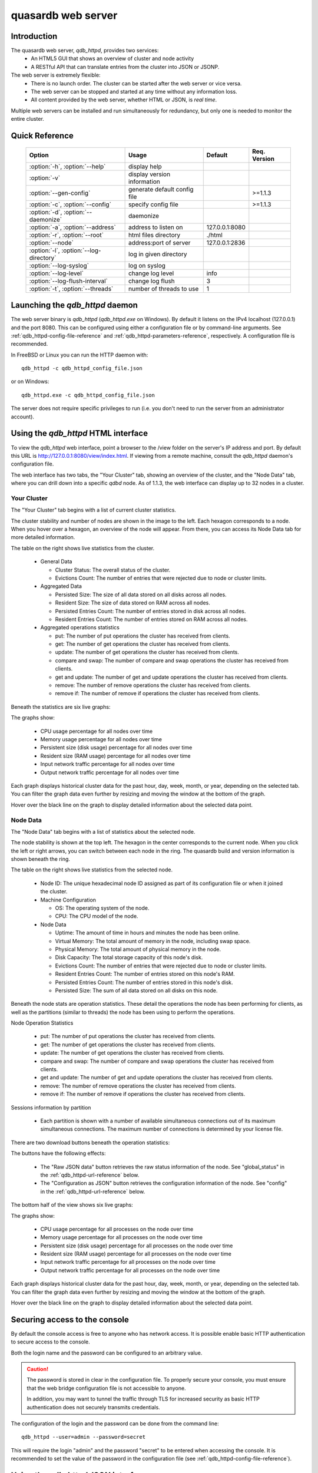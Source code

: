 quasardb web server
*******************

.. highlight:: js
.. program:: qdb_httpd

Introduction
============

The quasardb web server, `qdb_httpd`, provides two services:
 * An HTML5 GUI that shows an overview of cluster and node activity
 * A RESTful API that can translate entries from the cluster into JSON or JSONP.


The web server is extremely flexible:
 * There is no launch order. The cluster can be started after the web server or vice versa.
 * The web server can be stopped and started at any time without any information loss.
 * All content provided by the web server, whether HTML or JSON, is *real time*.

Multiple web servers can be installed and run simultaneously for redundancy, but only one is needed to monitor the entire cluster.


Quick Reference
===============

 =======================================   ============================= =================== ==============
                Option                               Usage                   Default         Req. Version
 =======================================   ============================= =================== ==============
 :option:`-h`, :option:`--help`             display help
 :option:`-v`                               display version information
 :option:`--gen-config`                     generate default config file                      >=1.1.3
 :option:`-c`, :option:`--config`           specify config file                               >=1.1.3
 :option:`-d`, :option:`--daemonize`        daemonize
 :option:`-a`, :option:`--address`          address to listen on          127.0.0.1:8080
 :option:`-r`, :option:`--root`             html files directory          ./html
 :option:`--node`                           address:port of server        127.0.0.1:2836
 :option:`-l`, :option:`--log-directory`    log in given directory
 :option:`--log-syslog`                     log on syslog
 :option:`--log-level`                      change log level              info
 :option:`--log-flush-interval`             change log flush              3
 :option:`-t`, :option:`--threads`          number of threads to use      1
 =======================================   ============================= =================== ==============

Launching the `qdb_httpd` daemon
================================

The web server binary is `qdb_httpd` (`qdb_httpd.exe` on Windows). By default it listens on the IPv4 localhost (127.0.0.1) and the port 8080. This can be configured using either a configuration file or by command-line arguments. See :ref:`qdb_httpd-config-file-reference` and :ref:`qdb_httpd-parameters-reference`, respectively. A configuration file is recommended.

In FreeBSD or Linux you can run the HTTP daemon with::

    qdb_httpd -c qdb_httpd_config_file.json

or on Windows::

    qdb_httpd.exe -c qdb_httpd_config_file.json

The server does not require specific privileges to run (i.e. you don't need to run the server from an administrator account).


Using the `qdb_httpd` HTML interface
=====================================

To view the `qdb_httpd` web interface, point a browser to the /view folder on the server's IP address and port. By default this URL is http://127.0.0.1:8080/view/index.html. If viewing from a remote machine, consult the `qdb_httpd` daemon's configuration file.

The web interface has two tabs, the "Your Cluster" tab, showing an overview of the cluster, and the "Node Data" tab, where you can drill down into a specific `qdbd` node. As of 1.1.3, the web interface can display up to 32 nodes in a cluster.

Your Cluster
~~~~~~~~~~~~

The "Your Cluster" tab begins with a list of current cluster statistics.

.. image:: qdb_httpd_cluster_statistics.png
    :align: center
    :alt: Cluster statistics at the top of the Your Cluster tab.

The cluster stability and number of nodes are shown in the image to the left. Each hexagon corresponds to a node. When you hover over a hexagon, an overview of the node will appear. From there, you can access its Node Data tab for more detailed information.

The table on the right shows live statistics from the cluster.

 * General Data

   - Cluster Status: The overall status of the cluster.
   - Evictions Count: The number of entries that were rejected due to node or cluster limits.

 * Aggregated Data

   - Persisted Size: The size of all data stored on all disks across all nodes.
   - Resident Size: The size of data stored on RAM across all nodes.
   - Persisted Entries Count: The number of entries stored in disk across all nodes.
   - Resident Entries Count: The number of entries stored on RAM across all nodes.

 * Aggregated operations statistics

   - put: The number of put operations the cluster has received from clients.
   - get: The number of get operations the cluster has received from clients.
   - update: The number of get operations the cluster has received from clients.
   - compare and swap: The number of compare and swap operations the cluster has received from clients.
   - get and update: The number of get and update operations the cluster has received from clients.
   - remove: The number of remove operations the cluster has received from clients.
   - remove if: The number of remove if operations the cluster has received from clients.


Beneath the statistics are six live graphs:

.. image:: qdb_httpd_aggregated_cpu_usage_graph.png
    :align: center
    :alt: The Aggregated CPU Usage Graph from the Your Cluster tab.

The graphs show:

 * CPU usage percentage for all nodes over time
 * Memory usage percentage for all nodes over time
 * Persistent size (disk usage) percentage for all nodes over time
 * Resident size (RAM usage) percentage for all nodes over time
 * Input network traffic percentage for all nodes over time
 * Output network traffic percentage for all nodes over time

Each graph displays historical cluster data for the past hour, day, week, month, or year, depending on the selected tab. You can filter the graph data even further by resizing and moving the window at the bottom of the graph.

Hover over the black line on the graph to display detailed information about the selected data point.

Node Data
~~~~~~~~~

The "Node Data" tab begins with a list of statistics about the selected node.

.. image:: qdb_httpd_node_statistics.png
    :align: center
    :alt: Node statistics at the top of the Node Data tab.

The node stability is shown at the top left. The hexagon in the center corresponds to the current node. When you click the left or right arrows, you can switch between each node in the ring. The quasardb build and version information is shown beneath the ring.

The table on the right shows live statistics from the selected node.

 * Node ID: The unique hexadecimal node ID assigned as part of its configuration file or when it joined the cluster.
 * Machine Configuration

   - OS: The operating system of the node.
   - CPU: The CPU model of the node.

 * Node Data

   - Uptime: The amount of time in hours and minutes the node has been online.
   - Virtual Memory: The total amount of memory in the node, including swap space.
   - Physical Memory: The total amount of physical memory in the node.
   - Disk Capacity: The total storage capacity of this node's disk.
   - Evictions Count: The number of entries that were rejected due to node or cluster limits.
   - Resident Entries Count: The number of entries stored on this node's RAM.
   - Persisted Entries Count: The number of entries stored in this node's disk.
   - Persisted Size: The sum of all data stored on all disks on this node.


Beneath the node stats are operation statistics. These detail the operations the node has been performing for clients, as well as the partitions (similar to threads) the node has been using to perform the operations.

.. image:: qdb_httpd_node_operation_statistics.png
    :align: center
    :alt: Node operation statistics in the middle of the Node Data tab.

Node Operation Statistics

   - put: The number of put operations the cluster has received from clients.
   - get: The number of get operations the cluster has received from clients.
   - update: The number of get operations the cluster has received from clients.
   - compare and swap: The number of compare and swap operations the cluster has received from clients.
   - get and update: The number of get and update operations the cluster has received from clients.
   - remove: The number of remove operations the cluster has received from clients.
   - remove if: The number of remove if operations the cluster has received from clients.

Sessions information by partition

   - Each partition is shown with a number of available simultaneous connections out of its maximum simultaneous connections. The maximum number of connections is determined by your license file.


There are two download buttons beneath the operation statistics:

.. image:: qdb_httpd_raw_json_data.png
    :align: center

.. image:: qdb_httpd_configuration_as_json.png
    :align: center

The buttons have the following effects:

 * The "Raw JSON data" button retrieves the raw status information of the node. See "global_status" in the :ref:`qdb_httpd-url-reference` below.
 * The "Configuration as JSON" button retrieves the configuration information of the node. See "config" in the :ref:`qdb_httpd-url-reference` below.



The bottom half of the view shows six live graphs:

.. image:: qdb_httpd_node_cpu_usage_graph.png
    :align: center
    :alt: The Node CPU Usage Graph from the bottom of the Node Data tab.

The graphs show:

 * CPU usage percentage for all processes on the node over time
 * Memory usage percentage for all processes on the node over time
 * Persistent size (disk usage) percentage for all processes on the node over time
 * Resident size (RAM usage) percentage for all processes on the node over time
 * Input network traffic percentage for all processes on the node over time
 * Output network traffic percentage for all processes on the node over time

Each graph displays historical cluster data for the past hour, day, week, month, or year, depending on the selected tab. You can filter the graph data even further by resizing and moving the window at the bottom of the graph.

Hover over the black line on the graph to display detailed information about the selected data point.

Securing access to the console
==============================

By default the console access is free to anyone who has network access. It is possible enable basic HTTP authentication to secure access to the console.

Both the login name and the password can be configured to an arbitrary value.

.. caution::
  The password is stored in clear in the configuration file. To properly secure your console, you must ensure that the web bridge configuration file is not accessible to anyone.

  In addition, you may want to tunnel the traffic through TLS for increased security as basic HTTP authentication does not securely transmits credentials.

The configuration of the login and the password can be done from the command line::

  qdb_httpd --user=admin --password=secret

This will require the login "admin" and the password "secret" to be entered when accessing the console. It is recommended to set the value of the password in the configuration file (see :ref:`qdb_httpd-config-file-reference`).

Using the `qdb_httpd` JSON interface
====================================

The server only accepts specific URLs and will service JSON or JSONP data depending on the URL and its parameters. If the URL does not exist, the server will return a page not found (404) error.

A comprehensive list of URLs and parameters is listed below at :ref:`qdb_httpd-url-reference`.


.. highlight:: shell

.. _qdb_httpd-parameters-reference:

Parameters Reference
====================

Parameters can be supplied in any order and are prefixed with ``--``. The arguments format is parameter dependent.

.. option:: -h, --help

    Displays basic usage information.

    Example
        To display the online help, type: ::

            qdb_httpd --help

.. option:: -v

    Displays `qdb_httpd` version information.

.. option:: --gen-config

    Generates a JSON configuration file with default values and prints it to STDOUT.

    Example
        To create a new config file with the name "qdb_httpd_default_config.json", type: ::

            qdb_httpd --gen-config > qdb_httpd_default_config.json

    .. note::
        The --gen-config argument is only available with quasardb 1.1.3 or higher.

.. option:: -c, --config

    Specifies a configuration file to use. See :ref:`qdb_httpd-config-file-reference`.

        * Any other command-line options will be ignored.
        * If an option is omitted in the config file, the default will be used.
        * If an option is malformed in the config file, it will be ignored.

    Argument
        The path to a valid configuration file.

    Example
        To use a configuration file named "qdb_httpd_default_config.json", type::

            qdb_httpd --config=qdb_httpd_default_config.json

    .. note::
        The --config argument is only available with quasardb 2.0.0 or higher.

.. option:: -d, --daemonize

    Runs the server as a daemon (UNIX only). In this mode, the process will fork and prevent console interactions. This is the recommended running mode for UNIX environments.

    Example
        To run as a daemon::

            qdb_httpd -d

.. option:: -a <address>:<port>, --address=<address>:<port>

    Specifies the address and port on which the server will listen.

    Argument
        A string representing an address and port the server should listen on. The string can be a host name or an IP address.

    Default value
        127.0.0.1:8080, the IPv4 localhost and the port 8080

    Example
        Listen on all addresses and the port 80::

            qdbd --address=0.0.0.0:80


.. option:: -r <path>, --root <path>

    Specifies the root directory where the administration HTML files lie.

    Argument
        A string representing the path (relative or absolute) to the administration HTML files.

    Default value
        html


.. option:: --node <address>:<port>

   Specifies the address and port of the node to which the HTTP server will connect.

   Argument
        The address and port of a machine where a quasardb node is running. The string can be a host name or an IP address.

   Default value
        127.0.0.0:2836, the IPv4 localhost address and the port 2836

   Example
        If the node listens on localhost and the port 5009::

            qdb_httpd --node=localhost:5009


.. option:: -l <path>, --log-directory=<path>

    Logs in the designated directory.

    Argument
        A string representing a path to a directory where log files will be created.

    Example
        Log in /var/log/qdb::

            qdbd --log-directory=/var/log/qdb

.. option:: --log-dump=<path>

    Activates logging to a system error dump file in case of a crash.

    Argument
        A string representing a relative or absolute path to the dump file.

    Example
        Dump to `qdb_error_dump.txt`::

            qdb_httpd --log-dump=qdb_error_dump.txt

.. option:: --log-syslog

    Activates logging to the system log.

.. option:: --log-level=<value>

    Specifies the log verbosity.

    Argument
        A string representing the amount of logging required. Must be one of:

        * detailed (most output)
        * debug
        * info
        * warning
        * error
        * panic (least output)

    Default value
        info

    Example
        Request a debug level logging::

            qdb_httpd --log-level=debug


.. option:: --log-flush-interval=<delay>

    How frequently log messages are flushed to output, in seconds.

    Argument
        An integer representing the number of seconds between each flush.

    Default value
        3

    Example
        Flush the log every minute: ::

            qdb_httpd --log-flush-interval=60


.. option:: -t <count>, --threads=<count>

    Specifies the number of threads to use. May improve performance.

    Argument
        An integer greater than 0 representing the number of listening threads.

    Default value
        1

    Example
        To use two listening threads::

            qdb_httpd --threads=2

.. option:: --user=<user>

    Specifies the user name required for basic HTTP authentication. Both an user and a password must be specified for authentication to be active.

    Argument
      A string representing the user name to be used for basic HTTP authentication.

    Default value
      Empty

    Example
        To set the authentication user name to "administrator"::

            qdb_httpd --user=administrator

.. option:: --password=<password>

    Specifies the password required for basic HTTP authentication. Both an user and a password must be specified for authentication to be active.

    It is not recommended to use the command line to specify the password, but to set the value into the configuration file.

    Argument
      A string representing the password to be used for basic HTTP authentication.

    Default value
      Empty

    Example
       To set the password to "my_pass"::

          qdb_httpd --password=my_pass

.. highlight:: html

.. _qdb_httpd-config-file-reference:

Config File Reference
=====================

As of quasardb version 1.1.3, the `qdb_httpd` daemon can read its parameters from a JSON configuration file provided by the :option:`-c` command-line argument. Using a configuration file is recommended.

Some things to note when working with a configuration file:

 * If a configuration file is specified, all other command-line options will be ignored. Only values from the configuration file will be used.
 * The configuration file must be valid JSON in ASCII format.
 * If a key or value is missing from the configuration file or malformed, the default value will be used.
 * If a key or value is unknown, it will be ignored.

The default configuration file is shown below::

  {
      "doc_root": "www",
      "daemonize": false,
      "listen_on": "127.0.0.1:8080",
      "threads": 1,
      "remote_node": "127.0.0.1:2836",
      "logger": {
          "log_level": 2,
          "flush_interval": 3,
          "log_directory": "",
          "log_to_console": false,
          "log_to_syslog": false
      }
      "user": "",
      "password": ""
  }

.. describe:: doc_root

    A string representing the relative or absolute path to the administration HTML files.

.. describe:: daemonize

    A boolean value representing whether or not the `qdb_httpd` daemon should daemonize on launch.

.. describe:: listen_on

    A string representing an address and port the web server should listen on. The string can be a host name or an IP address. Must have name or IP separated from port with a colon.

.. describe:: threads

    An integer representing the number of listening threads `qdb_httpd` should use. Higher numbers of threads may increase `qdb_httpd` performance.

.. describe:: remote_node

    A string representing an address and port where the server can find a quasardb daemon. The string can be a host name or an IP address. Must have name or IP separated from port with a colon.

.. describe:: logger::log_level

    An integer representing the verbosity of the log output. Acceptable values are::

        0 = detailed (most output)
        1 = debug
        2 = info (default)
        3 = warning
        4 = error
        5 = panic (least output)

.. describe:: logger::flush_interval

    An integer representing how frequently `qdb_httpd` log messages should be flushed to the log locations, in seconds.

.. describe:: local::logger::log_directory

    A string representing the relative or absolute path to the directory where log files will be created.

.. describe:: logger::log_to_console

    A boolean value representing whether or not the `qdb_httpd` daemon should log to the console it was spawned from.  This value is ignored if local::user::daemon is true.

.. describe:: logger::log_to_syslog

    A boolean value representing whether or not the `qdb_httpd` daemon should log to the syslog.

.. describe:: user

    A string representing the user name for authentication. Both the user and password must be set for authentication to be active.

.. describe:: password

    A string representing the password for authentication. Both the user and password must be set for authentication to be active.

.. _qdb_httpd-url-reference:

qdb_httpd JSON/JSONP URL reference
==================================

.. describe:: get

    Obtain an entry from the cluster.

    :param alias: specifies the alias of the entry to obtain.
    :param callback: *(optional)* specifies a callback in order to obtain JSONP output instead of JSON (required for cross site scripting).
    :returns: A JSON or JSONP structure containing the alias and content (in Base64) of the entry. If the entry cannot be found, the content string will be empty.

    *Schema*::

        {
            "name":"get",
            "properties":
            {
                "alias":
                {
                    "type":"string",
                    "description":"alias name of the entry",
                    "required":true
                },
                "content":
                {
                    "type":"string",
                    "description":"Base64 encoding of the entry's content",
                    "required":true
                }
            }
        }

    *Example*:
        Get the entry with the alias ``MyData`` from the server ``myserver.org`` listening on the port 8080::

            http://myserver.org:8080/get?alias=MyData

    .. note::
        Requesting large entries (i.e., larger than 10 MiB) through the web bridge is not recommended.

.. describe:: config

    Obtain node configuration.

    :param callback: *(optional)* specifies a callback in order to obtain JSONP output instead of JSON (required for cross site scripting).
    :returns: A JSON or JSONP structure with the node configuration.

.. describe:: topology

    Obtain node topology, that is, the id, ip address and port of the node's successor and predecessor.

    :param callback: *(optional)* specifies a callback in order to obtain JSONP output instead of JSON (required for cross site scripting).
    :returns: A JSON or JSONP structure with the node topology.

.. describe:: global_status

    Obtain global statistics.

    :param callback: *(optional)* specifies a callback in order to obtain JSONP output instead of JSON (required for cross site scripting).
    :returns: A JSON or JSONP structure with up-to-date statistics.

    *Schema*::

        {
            "name":"global_status",
            "properties":
            {
                "name":"memory",
                "properties":
                {
                    "name":"physmem",
                    "properties":
                    {
                        "used":
                        {
                            "type":"number",
                            "description":"the number of physical memory bytes used",
                            "required":true
                        },
                        "total":
                        {
                            "type":"number",
                            "description":"the total number of physical memory bytes",
                            "required":true
                        }
                    },
                    "name":"vm",
                    "properties":
                    {
                        "used":
                        {
                            "type":"number",
                            "description":"the number of virtual memory bytes used",
                            "required":true
                        },
                        "total":
                        {
                            "type":"number",
                            "description":"the total number of virtual memory bytes",
                            "required":true
                        }
                    }
                },
                "node_id":
                {
                    "type":"string",
                    "description":"the unique 256-bit node's identifier",
                    "required":true
                },
                "operating_system":
                {
                    "type":"string",
                    "description":"the operating system the daemon is running on",
                    "required":true
                },
                "hardware_concurrency":
                {
                    "type":"number",
                    "description":"the maximum number of threads that may concurrently execute on the platform the daemon is running on",
                    "required":true
                },
                "listening_addresses":
                {
                    "type":"array",
                    "items":
                    {
                        "type":"string"
                    },
                    "description":"the addresses and port the daemon listens on",
                    "required":true
                },
                "partitions_count":
                {
                    "type":"number",
                    "description":"the number of partitions",
                    "required":true
                },
                "timestamp":
                {
                    "type":"string",
                    "description":"the timestamp of the latest statistics update",
                    "required":true
                },
                "startup":
                {
                    "type":"string",
                    "description":"the startup timestamp",
                    "required":true
                },
                "engine_version":
                {
                    "type":"string",
                    "description":"the engine version",
                    "required":true
                },
                "engine_build_date":
                {
                    "type":"string",
                    "description":"the engine build timestamp",
                    "required":true
                },
                "name":"overall",
                "properties":
                {
                    "count":
                    {
                        "type":"number",
                        "description":"The total number of operations",
                        "required":true
                    },
                    "successes":
                    {
                        "type":"number",
                        "description":"The total number of successful operations",
                        "required":true
                    },
                    "failures":
                    {
                        "type":"number",
                        "description":"The total number of failed operations",
                        "required":true
                    },
                    "pageins":
                    {
                        "type":"number",
                        "description":"The total number of pageins",
                        "required":true
                    },
                    "evictions":
                    {
                        "type":"number",
                        "description":"The total number of evictions",
                        "required":true
                    },
                    "size":
                    {
                        "type":"number",
                        "description":"The total size of data in bytes moved in and out",
                        "required":true
                    }
                },
                "name":"entries",
                "properties":
                {
                    "name":"resident",
                    "properties":
                    {
                        "count":
                        {
                            "type":"number",
                            "description":"The total number of resident entries",
                            "required":true
                        },
                        "size":
                        {
                            "type":"number",
                            "description":"The total number of resident bytes",
                            "required":true
                        }
                    },
                    "name":"persisted",
                    "properties":
                    {
                        "count":
                        {
                            "type":"number",
                            "description":"The total number of persisted entries (may lag)",
                            "required":true
                        },
                        "size":
                        {
                            "type":"number",
                            "description":"The total number of persisted bytes (may lag)",
                            "required":true
                        }
                    }
                },
                "name":"operations",
                "properties":
                {
                    "name":"find",
                    "properties":
                    {
                        "count":
                        {
                            "type":"number",
                            "description":"The total number of times the operation has been requested",
                            "required":true
                        },
                        "successes":
                        {
                            "type":"number",
                            "description":"The total number of successful operations",
                            "required":true
                        },
                        "failures":
                        {
                            "type":"number",
                            "description":"The total number of failed operations",
                            "required":true
                        },
                        "pageins":
                        {
                            "type":"number",
                            "description":"The total number of pageins",
                            "required":true
                        },
                        "evictions":
                        {
                            "type":"number",
                            "description":"The total number of evictions",
                            "required":true
                        },
                        "size":
                        {
                            "type":"number",
                            "description":"The total size of data in bytes moved in and out",
                            "required":true
                        }
                    },
                    "name":"put",
                    "properties":
                    {
                        "count":
                        {
                            "type":"number",
                            "description":"The total number of times the operation has been requested",
                            "required":true
                        },
                        "successes":
                        {
                            "type":"number",
                            "description":"The total number of successful operations",
                            "required":true
                        },
                        "failures":
                        {
                            "type":"number",
                            "description":"The total number of failed operations",
                            "required":true
                        },
                        "pageins":
                        {
                            "type":"number",
                            "description":"The total number of pageins",
                            "required":true
                        },
                        "evictions":
                        {
                            "type":"number",
                            "description":"The total number of evictions",
                            "required":true
                        },
                        "size":
                        {
                            "type":"number",
                            "description":"The total size of data in bytes moved in and out",
                            "required":true
                        }
                    },
                    "name":"update",
                    "properties":
                    {
                        "count":
                        {
                            "type":"number",
                            "description":"The total number of times the operation has been requested",
                            "required":true
                        },
                        "successes":
                        {
                            "type":"number",
                            "description":"The total number of successful operations",
                            "required":true
                        },
                        "failures":
                        {
                            "type":"number",
                            "description":"The total number of failed operations",
                            "required":true
                        },
                        "pageins":
                        {
                            "type":"number",
                            "description":"The total number of pageins",
                            "required":true
                        },
                        "evictions":
                        {
                            "type":"number",
                            "description":"The total number of evictions",
                            "required":true
                        },
                        "size":
                        {
                            "type":"number",
                            "description":"The total size of data in bytes moved in and out",
                            "required":true
                        }
                    },
                    "name":"find_update",
                    "properties":
                    {
                        "count":
                        {
                            "type":"number",
                            "description":"The total number of times the operation has been requested",
                            "required":true
                        },
                        "successes":
                        {
                            "type":"number",
                            "description":"The total number of successful operations",
                            "required":true
                        },
                        "failures":
                        {
                            "type":"number",
                            "description":"The total number of failed operations",
                            "required":true
                        },
                        "pageins":
                        {
                            "type":"number",
                            "description":"The total number of pageins",
                            "required":true
                        },
                        "evictions":
                        {
                            "type":"number",
                            "description":"The total number of evictions",
                            "required":true
                        },
                        "size":
                        {
                            "type":"number",
                            "description":"The total size of data in bytes moved in and out",
                            "required":true
                        }
                    },
                    "name":"compare_and_swap",
                    "properties":
                    {
                        "count":
                        {
                            "type":"number",
                            "description":"The total number of times the operation has been requested",
                            "required":true
                        },
                        "successes":
                        {
                            "type":"number",
                            "description":"The total number of successful operations",
                            "required":true
                        },
                        "failures":
                        {
                            "type":"number",
                            "description":"The total number of failed operations",
                            "required":true
                        },
                        "pageins":
                        {
                            "type":"number",
                            "description":"The total number of pageins",
                            "required":true
                        },
                        "evictions":
                        {
                            "type":"number",
                            "description":"The total number of evictions",
                            "required":true
                        },
                        "size":
                        {
                            "type":"number",
                            "description":"The total size of data in bytes moved in and out",
                            "required":true
                        }
                    },
                    "name":"remove",
                    "properties":
                    {
                        "count":
                        {
                            "type":"number",
                            "description":"The total number of times the operation has been requested",
                            "required":true
                        },
                        "successes":
                        {
                            "type":"number",
                            "description":"The total number of successful operations",
                            "required":true
                        },
                        "failures":
                        {
                            "type":"number",
                            "description":"The total number of failed operations",
                            "required":true
                        },
                        "pageins":
                        {
                            "type":"number",
                            "description":"The total number of pageins",
                            "required":true
                        },
                        "evictions":
                        {
                            "type":"number",
                            "description":"The total number of evictions",
                            "required":true
                        },
                        "size":
                        {
                            "type":"number",
                            "description":"The total size of data in bytes moved in and out",
                            "required":true
                        }
                    },
                    "name":"remove_all",
                    "properties":
                    {
                        "count":
                        {
                            "type":"number",
                            "description":"The total number of times the operation has been requested",
                            "required":true
                        },
                        "successes":
                        {
                            "type":"number",
                            "description":"The total number of successful operations",
                            "required":true
                        },
                        "failures":
                        {
                            "type":"number",
                            "description":"The total number of failed operations",
                            "required":true
                        },
                        "pageins":
                        {
                            "type":"number",
                            "description":"The total number of pageins",
                            "required":true
                        },
                        "evictions":
                        {
                            "type":"number",
                            "description":"The total number of evictions",
                            "required":true
                        },
                        "size":
                        {
                            "type":"number",
                            "description":"The total size of data in bytes moved in and out",
                            "required":true
                        }
                    }
                }
            }
        }

    *Example*:
        Regular JSON output from the server ``myserver.org`` listening on the port 8080::

            http://myserver.org:8080/global_status

        JSONP output with a callback named "MyCallback" from the server ``myserver.org`` listening on the port 8080::

            http://myserver.org:8080/global_status?callback=MyCallback

